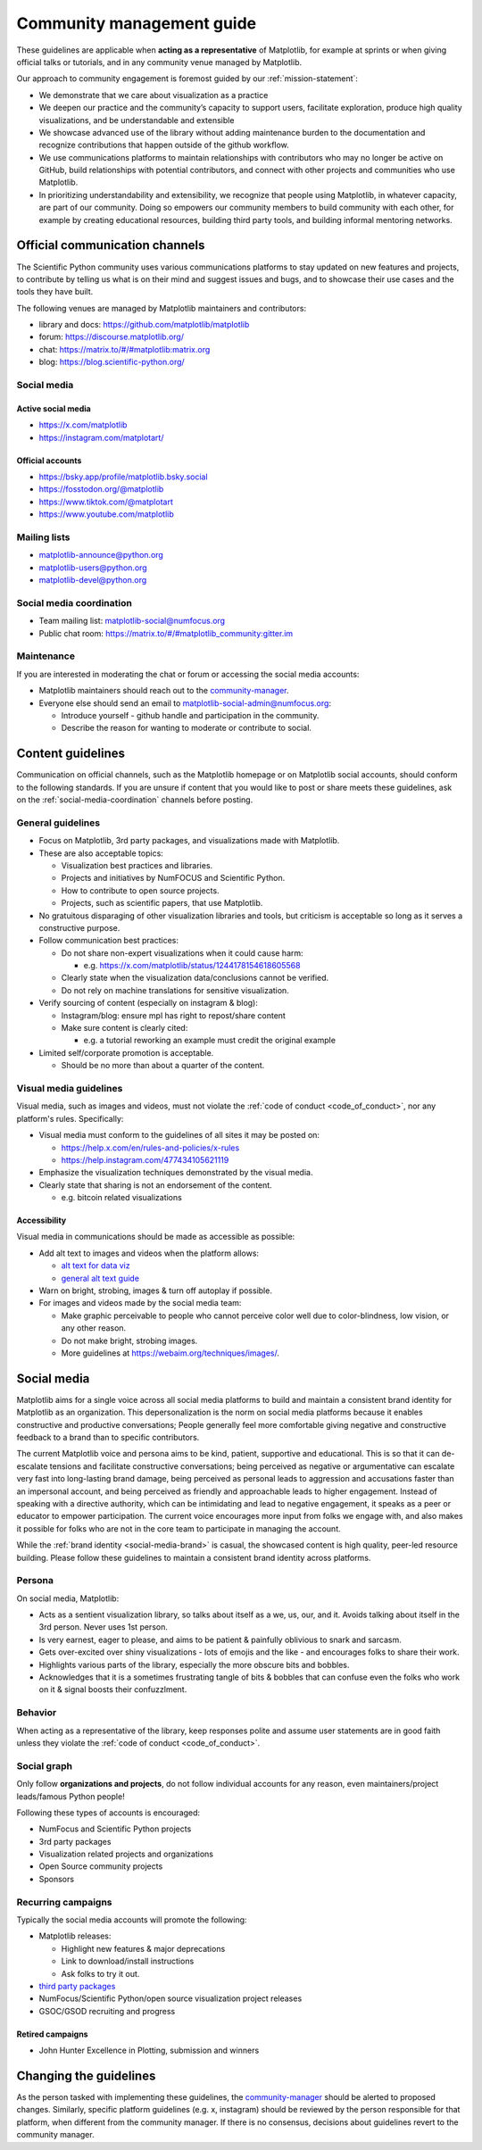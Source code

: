 .. _communications-guidelines:

==========================
Community management guide
==========================

These guidelines are applicable when **acting as a representative** of Matplotlib,
for example at sprints or when giving official talks or tutorials, and in any
community venue managed by Matplotlib.

Our approach to community engagement is foremost guided by our :ref:`mission-statement`:

* We demonstrate that we care about visualization as a practice
* We deepen our practice and the community’s capacity to support users,
  facilitate exploration, produce high quality visualizations, and be
  understandable and extensible
* We showcase advanced use of the library without adding maintenance burden to
  the documentation and recognize contributions that happen outside of the github
  workflow.
* We use communications platforms to maintain relationships with contributors
  who may no longer be active on GitHub, build relationships with potential
  contributors, and connect with other projects and communities who use
  Matplotlib.
* In prioritizing understandability and extensibility, we recognize that people
  using Matplotlib, in whatever capacity, are part of our community. Doing so
  empowers our community members to build community with each other, for example
  by creating educational resources, building third party tools, and building
  informal mentoring networks.

.. _communication-channels:

Official communication channels
===============================
The Scientific Python community uses various communications platforms to stay
updated on new features and projects, to contribute by telling us what is on
their mind and suggest issues and bugs, and to showcase their use cases and the
tools they have built.

The following venues are managed by Matplotlib maintainers and contributors:

* library and docs: https://github.com/matplotlib/matplotlib
* forum: https://discourse.matplotlib.org/
* chat: `https://matrix.to/#/#matplotlib:matrix.org <https://matrix.to/#/#matplotlib:matrix.org>`_
* blog: https://blog.scientific-python.org/

.. _social-media:

Social media
------------

Active social media
^^^^^^^^^^^^^^^^^^^

* https://x.com/matplotlib
* https://instagram.com/matplotart/

Official accounts
^^^^^^^^^^^^^^^^^
* https://bsky.app/profile/matplotlib.bsky.social
* https://fosstodon.org/@matplotlib
* https://www.tiktok.com/@matplotart
* https://www.youtube.com/matplotlib


.. _mailing-lists:

Mailing lists
-------------

* `matplotlib-announce@python.org <https://mail.python.org/mailman/listinfo/matplotlib-announce>`_
* `matplotlib-users@python.org <https://mail.python.org/mailman/listinfo/matplotlib-users>`_
* `matplotlib-devel@python.org <https://mail.python.org/mailman/listinfo/matplotlib-devel>`_

.. _social-media-coordination:

Social media coordination
-------------------------
* Team mailing list: matplotlib-social@numfocus.org
* Public chat room: `https://matrix.to/#/#matplotlib_community:gitter.im <https://matrix.to/#/#matplotlib_community:gitter.im>`_


Maintenance
-----------

If you are interested in moderating the chat or forum or accessing the social
media accounts:

* Matplotlib maintainers should reach out to the `community-manager`_.

* Everyone else should send an email to matplotlib-social-admin@numfocus.org:

  * Introduce yourself - github handle and participation in the community.
  * Describe the reason for wanting to moderate or contribute to social.


Content guidelines
==================

Communication on official channels, such as the Matplotlib homepage or on
Matplotlib social accounts, should conform to the following standards. If you
are unsure if content that you would like to post or share meets these
guidelines, ask on the :ref:`social-media-coordination` channels before posting.

General guidelines
------------------

* Focus on Matplotlib, 3rd party packages, and visualizations made with Matplotlib.
* These are also acceptable topics:

  * Visualization best practices and libraries.
  * Projects and initiatives by NumFOCUS and Scientific Python.
  * How to contribute to open source projects.
  * Projects, such as scientific papers, that use Matplotlib.

* No gratuitous disparaging of other visualization libraries and tools, but
  criticism is acceptable so long as it serves a constructive purpose.

* Follow communication best practices:

  * Do not share non-expert visualizations when it could cause harm:

    * e.g. https://x.com/matplotlib/status/1244178154618605568

  * Clearly state when the visualization data/conclusions cannot be verified.
  * Do not rely on machine translations for sensitive visualization.

* Verify sourcing of content (especially on instagram & blog):

  * Instagram/blog: ensure mpl has right to repost/share content
  * Make sure content is clearly cited:

    * e.g. a tutorial reworking an example must credit the original example

* Limited self/corporate promotion is acceptable.

  * Should be no more than about a quarter of the content.

Visual media guidelines
-----------------------

Visual media, such as images and videos, must not violate the
:ref:`code of conduct <code_of_conduct>`, nor any platform's rules.
Specifically:

* Visual media must conform to the guidelines of all sites it may be posted on:

  * https://help.x.com/en/rules-and-policies/x-rules
  * https://help.instagram.com/477434105621119

* Emphasize the visualization techniques demonstrated by the visual media.
* Clearly state that sharing is not an endorsement of the content.

  * e.g. bitcoin related visualizations

Accessibility
^^^^^^^^^^^^^

Visual media in communications should be made as accessible as possible:

* Add alt text to images and videos when the platform allows:

  * `alt text for data viz <https://medium.com/nightingale/writing-alt-text-for-data-visualization-2a218ef43f81>`_
  * `general alt text guide <https://webaim.org/techniques/alttext/>`_

* Warn on bright, strobing, images & turn off autoplay if possible.
* For images and videos made by the social media team:

  * Make graphic perceivable to people who cannot perceive color well due to
    color-blindness, low vision, or any other reason.

  * Do not make bright, strobing images.
  * More guidelines at https://webaim.org/techniques/images/.

.. _social-media-brand:

Social media
============

Matplotlib aims for a single voice across all social media platforms to build and
maintain a consistent brand identity for Matplotlib as an organization. This
depersonalization is the norm on social media platforms because it enables
constructive and productive conversations; People generally feel more comfortable
giving negative and constructive feedback to a brand than to specific contributors.

The current Matplotlib voice and persona aims to be kind, patient, supportive and
educational. This is so that it can de-escalate tensions and facilitate
constructive conversations; being perceived as negative or
argumentative can escalate very fast into long-lasting brand damage, being
perceived as personal leads to aggression and accusations faster than an
impersonal account, and being perceived as friendly and approachable leads to
higher engagement. Instead of speaking with a directive authority, which can be
intimidating and lead to negative engagement, it speaks as a peer or educator to
empower participation. The current voice encourages more input from folks we
engage with, and also makes it possible for folks who are not in the core team
to participate in managing the account.

While the :ref:`brand identity <social-media-brand>` is casual, the showcased
content is high quality, peer-led resource building. Please follow these
guidelines to maintain a consistent brand identity across platforms.

Persona
-------
On social media, Matplotlib:

* Acts as a sentient visualization library, so talks about itself as a we, us,
  our, and it. Avoids talking about itself in the 3rd person. Never uses 1st person.
* Is very earnest, eager to please, and aims to be patient & painfully oblivious
  to snark and sarcasm.
* Gets over-excited over shiny visualizations - lots of emojis and the like -
  and encourages folks to share their work.
* Highlights various parts of the library, especially the more obscure bits and
  bobbles.
* Acknowledges that it is a sometimes frustrating tangle of bits & bobbles that
  can confuse even the folks who work on it & signal boosts their confuzzlment.


Behavior
--------
When acting as a representative of the library, keep responses polite and assume
user statements are in good faith unless they violate the :ref:`code of conduct <code_of_conduct>`.

Social graph
------------

Only follow **organizations and projects**, do not follow individual accounts for
any reason, even maintainers/project leads/famous Python people!

Following these types of accounts is encouraged:

* NumFocus and Scientific Python projects
* 3rd party packages
* Visualization related projects and organizations
* Open Source community projects
* Sponsors

Recurring campaigns
-------------------

Typically the social media accounts will promote the following:

* Matplotlib releases:

  * Highlight new features & major deprecations
  * Link to download/install instructions
  * Ask folks to try it out.

* `third party packages <https://matplotlib.org/mpl-third-party/>`_
* NumFocus/Scientific Python/open source visualization project releases
* GSOC/GSOD recruiting and progress

Retired campaigns
^^^^^^^^^^^^^^^^^
* John Hunter Excellence in Plotting, submission and winners


Changing the guidelines
=======================

As the person tasked with implementing these guidelines, the `community-manager`_
should be alerted to proposed changes. Similarly, specific platform guidelines
(e.g. x, instagram) should be reviewed by the person responsible for that
platform, when different from the community manager. If there is no consensus,
decisions about guidelines revert to the community manager.

.. _community-manager: https://matplotlib.org/governance/people.html#deputy-project-leads
